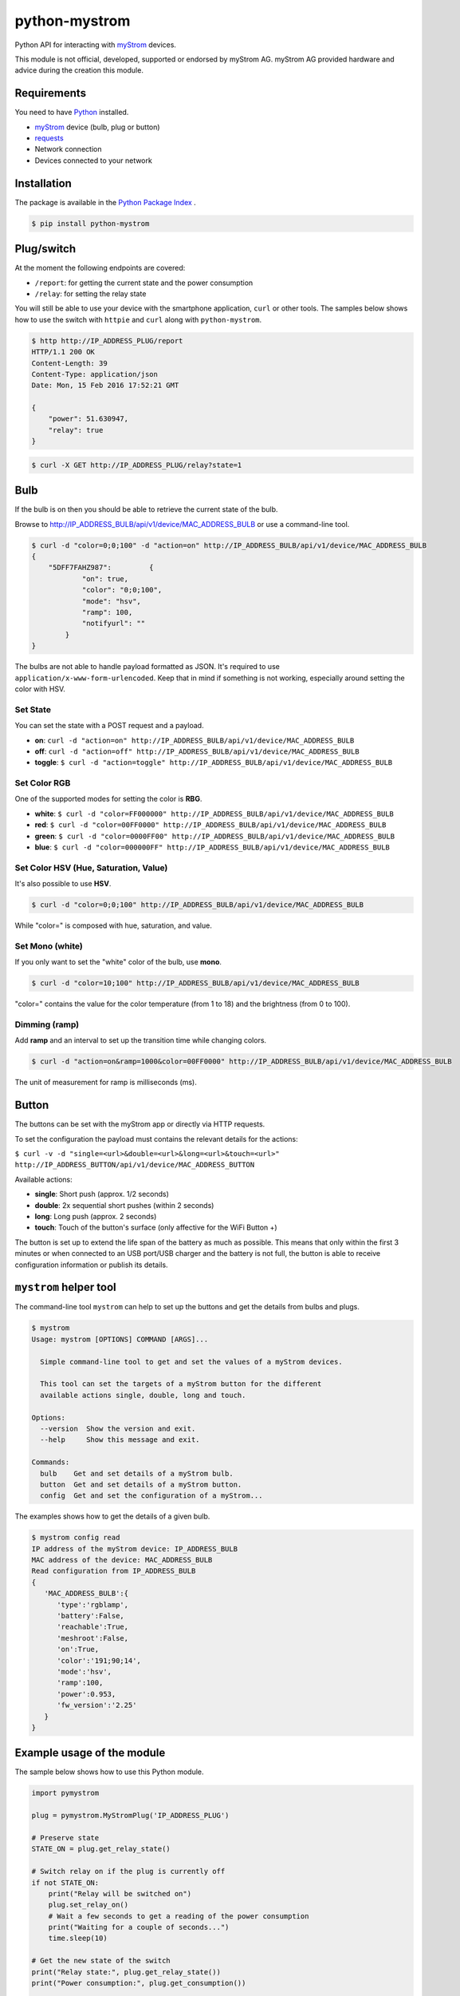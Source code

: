 python-mystrom |License| |PyPI|
===================================

Python API for interacting with `myStrom <https://mystrom.ch>`_ devices.

This module is not official, developed, supported or endorsed by myStrom AG.
myStrom AG provided hardware and advice during the creation this module.

Requirements
------------

You need to have `Python <https://www.python.org>`_ installed.

- `myStrom <https://mystrom.ch>`_ device (bulb, plug or button)
- `requests <http://docs.python-requests.org/en/master/>`_
- Network connection
- Devices connected to your network

Installation
------------

The package is available in the `Python Package Index <https://pypi.python.org/>`_ .

.. code:: bash

    $ pip install python-mystrom

Plug/switch
-----------

At the moment the following endpoints are covered:

- ``/report``: for getting the current state and the power consumption
- ``/relay``: for setting the relay state

You will still be able to use your device with the smartphone application,
``curl`` or other tools. The samples below shows how to use the switch with
``httpie`` and ``curl`` along with ``python-mystrom``.

.. code:: bash

    $ http http://IP_ADDRESS_PLUG/report
    HTTP/1.1 200 OK
    Content-Length: 39
    Content-Type: application/json
    Date: Mon, 15 Feb 2016 17:52:21 GMT

    {
        "power": 51.630947,
        "relay": true
    }

.. code:: bash

    $ curl -X GET http://IP_ADDRESS_PLUG/relay?state=1


Bulb
----

If the bulb is on then you should be able to retrieve the current state of
the bulb.

Browse to http://IP_ADDRESS_BULB/api/v1/device/MAC_ADDRESS_BULB or use a
command-line tool.

.. code:: bash

    $ curl -d "color=0;0;100" -d "action=on" http://IP_ADDRESS_BULB/api/v1/device/MAC_ADDRESS_BULB
    {
	"5DFF7FAHZ987": 	{
		"on": true,
		"color": "0;0;100",
		"mode": "hsv",
		"ramp": 100,
		"notifyurl": ""
	    }
    }

The bulbs are not able to handle payload formatted as JSON. It's required to
use ``application/x-www-form-urlencoded``. Keep that in mind if something is
not working, especially around setting the color with HSV.

Set State
`````````
You can set the state with a POST request and a payload.

- **on**: ``curl -d "action=on" http://IP_ADDRESS_BULB/api/v1/device/MAC_ADDRESS_BULB``
- **off**:  ``curl -d "action=off" http://IP_ADDRESS_BULB/api/v1/device/MAC_ADDRESS_BULB``
- **toggle**: ``$ curl -d "action=toggle" http://IP_ADDRESS_BULB/api/v1/device/MAC_ADDRESS_BULB``

Set Color RGB
`````````````
One of the supported modes for setting the color is **RBG**.

- **white**: ``$ curl -d "color=FF000000" http://IP_ADDRESS_BULB/api/v1/device/MAC_ADDRESS_BULB``
- **red**: ``$ curl -d "color=00FF0000" http://IP_ADDRESS_BULB/api/v1/device/MAC_ADDRESS_BULB``
- **green**: ``$ curl -d "color=0000FF00" http://IP_ADDRESS_BULB/api/v1/device/MAC_ADDRESS_BULB``
- **blue**: ``$ curl -d "color=000000FF" http://IP_ADDRESS_BULB/api/v1/device/MAC_ADDRESS_BULB``

Set Color HSV (Hue, Saturation, Value)
``````````````````````````````````````
It's also possible to use **HSV**.

.. code:: bash

    $ curl -d "color=0;0;100" http://IP_ADDRESS_BULB/api/v1/device/MAC_ADDRESS_BULB

While "color=" is composed with hue, saturation, and value.

Set Mono (white)
````````````````
If you only want to set the "white" color of the bulb, use **mono**.

.. code:: bash

    $ curl -d "color=10;100" http://IP_ADDRESS_BULB/api/v1/device/MAC_ADDRESS_BULB

"color=" contains the value for the color temperature (from 1 to 18) and the
brightness (from 0 to 100).

Dimming (ramp)
``````````````
Add **ramp** and an interval to set up the transition time while changing
colors.

.. code:: bash

    $ curl -d "action=on&ramp=1000&color=00FF0000" http://IP_ADDRESS_BULB/api/v1/device/MAC_ADDRESS_BULB

The unit of measurement for ramp is milliseconds (ms).

Button
------
The buttons can be set with the myStrom app or directly via HTTP requests.

To set the configuration the payload must contains the relevant details for
the actions:

``$ curl -v -d "single=<url>&double=<url>&long=<url>&touch=<url>" http://IP_ADDRESS_BUTTON/api/v1/device/MAC_ADDRESS_BUTTON``

Available actions:

- **single**: Short push (approx. 1/2 seconds)
- **double**: 2x sequential short pushes (within 2 seconds)
- **long**: Long push (approx. 2 seconds)
- **touch**: Touch of the button's surface (only affective for the WiFi
  Button +)

The button is set up to extend the life span of the battery as much as
possible. This means that only within the first 3 minutes or when connected
to an USB port/USB charger and the battery is not full, the button is able
to receive configuration information or publish its details.

``mystrom`` helper tool
-----------------------
The command-line tool ``mystrom`` can help to set up the buttons and get the
details from bulbs and plugs.

.. code:: bash

   $ mystrom
   Usage: mystrom [OPTIONS] COMMAND [ARGS]...

     Simple command-line tool to get and set the values of a myStrom devices.

     This tool can set the targets of a myStrom button for the different
     available actions single, double, long and touch.

   Options:
     --version  Show the version and exit.
     --help     Show this message and exit.

   Commands:
     bulb    Get and set details of a myStrom bulb.
     button  Get and set details of a myStrom button.
     config  Get and set the configuration of a myStrom...


The examples shows how to get the details of a given bulb.

.. code:: bash

   $ mystrom config read
   IP address of the myStrom device: IP_ADDRESS_BULB
   MAC address of the device: MAC_ADDRESS_BULB
   Read configuration from IP_ADDRESS_BULB
   {
      'MAC_ADDRESS_BULB':{
         'type':'rgblamp',
         'battery':False,
         'reachable':True,
         'meshroot':False,
         'on':True,
         'color':'191;90;14',
         'mode':'hsv',
         'ramp':100,
         'power':0.953,
         'fw_version':'2.25'
      }
   }

Example usage of the module
---------------------------
The sample below shows how to use this Python module.

.. code:: python

    import pymystrom

    plug = pymystrom.MyStromPlug('IP_ADDRESS_PLUG')

    # Preserve state
    STATE_ON = plug.get_relay_state()

    # Switch relay on if the plug is currently off
    if not STATE_ON:
        print("Relay will be switched on")
        plug.set_relay_on()
        # Wait a few seconds to get a reading of the power consumption
        print("Waiting for a couple of seconds...")
        time.sleep(10)

    # Get the new state of the switch
    print("Relay state:", plug.get_relay_state())
    print("Power consumption:", plug.get_consumption())

    # Switch relay off if it was off.
    if not STATE_ON:
        plug.set_relay_off()

Examples for the bulb can be found in the directory ``examples``.

License
-------

``python-mystrom`` is licensed under MIT, for more details check LICENSE.

.. |License| image:: https://img.shields.io/badge/License-MIT-green.svg
   :target: https://pypi.python.org/pypi/python-mystrom
   :alt: License

.. |PyPI| image:: https://img.shields.io/pypi/v/python-mystrom.svg
   :target: https://pypi.python.org/pypi/python-mystrom
   :alt: PyPI release
